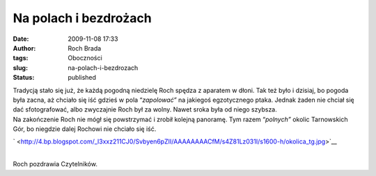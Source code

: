 Na polach i bezdrożach
######################
:date: 2009-11-08 17:33
:author: Roch Brada
:tags: Oboczności
:slug: na-polach-i-bezdrozach
:status: published

| Tradycją stało się już, że każdą pogodną niedzielę Roch spędza z aparatem w dłoni. Tak też było i dzisiaj, bo pogoda była zacna, aż chciało się iść gdzieś w pola “\ *zapolować”* na jakiegoś egzotycznego ptaka. Jednak żaden nie chciał się dać sfotografować, albo zwyczajnie Roch był za wolny. Nawet sroka była od niego szybsza.
| Na zakończenie Roch nie mógł się powstrzymać i zrobił kolejną panoramę. Tym razem “\ *polnych”* okolic Tarnowskich Gór, bo niegdzie dalej Rochowi nie chciało się iść.

.. raw:: html

   <div class="separator" style="clear: both; text-align: center;">

` <http://4.bp.blogspot.com/_l3xxz211CJ0/Svbyen6pZII/AAAAAAAACfM/s4Z81Lz031I/s1600-h/okolica_tg.jpg>`__

.. raw:: html

   </div>

| 
| Roch pozdrawia Czytelników.

.. raw:: html

   </p>
